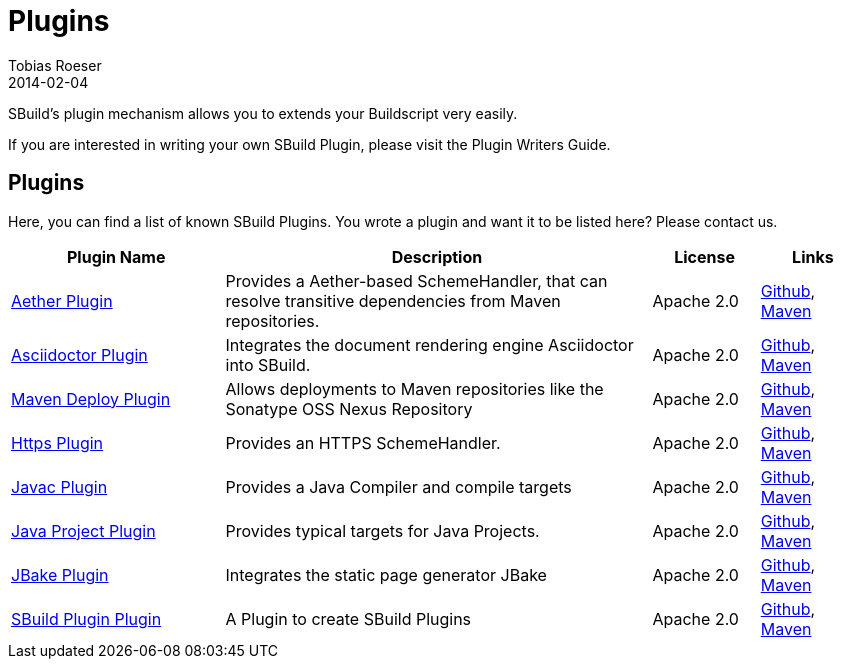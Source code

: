 = Plugins
Tobias Roeser
2014-02-04
:jbake-type: page
:jbake-status: published

SBuild's plugin mechanism allows you to extends your Buildscript very easily.

// TODO: add link to plugin writers guide
If you are interested in writing your own SBuild Plugin, please visit the Plugin Writers Guide.

== Plugins

Here, you can find a list of known SBuild Plugins. You wrote a plugin and want it to be listed here? Please contact us.

[cols="2,4,1,1",options="header"]
|===
| Plugin Name
| Description
| License
| Links

| https://github.com/SBuild-org/sbuild-aether[Aether Plugin^]
| Provides a Aether-based SchemeHandler, that can resolve transitive dependencies from Maven repositories.
| Apache 2.0
| https://github.com/SBuild-org/sbuild-aether[Github], http://repo1.maven.org/maven2/org/sbuild/org.sbuild.plugins.aether[Maven]

| https://github.com/SBuild-org/sbuild-asciidoctor-plugin[Asciidoctor Plugin^]
| Integrates the document rendering engine Asciidoctor into SBuild.
| Apache 2.0
| https://github.com/SBuild-org/sbuild-asciidoctor-plugin[Github], http://repo1.maven.org/maven2/org/sbuild/org.sbuild.plugins.asciidoctor[Maven]

| https://github.com/SBuild-org/sbuild-maven-deploy[Maven Deploy Plugin^]
| Allows deployments to Maven repositories like the Sonatype OSS Nexus Repository
| Apache 2.0
| https://github.com/SBuild-org/sbuild-maven-deploy[Github], http://repo1.maven.org/maven2/org/sbuild/org.sbuild.plugins.mavendeploy[Maven]

| https://github.com/SBuild-org/sbuild-https-plugin[Https Plugin^]
| Provides an HTTPS SchemeHandler.
| Apache 2.0
| https://github.com/SBuild-org/sbuild-https-plugin[Github], http://repo1.maven.org/maven2/org/sbuild/org.sbuild.plugins.https[Maven]

| https://github.com/SBuild-org/sbuild-javac-plugin[Javac Plugin^]
| Provides a Java Compiler and compile targets
| Apache 2.0
| https://github.com/SBuild-org/sbuild-javac-plugin[Github], http://repo1.maven.org/maven2/org/sbuild/org.sbuild.plugins.javac[Maven]

| https://github.com/SBuild-org/sbuild-javaproject-plugin[Java Project Plugin^]
| Provides typical targets for Java Projects.
| Apache 2.0
| https://github.com/SBuild-org/sbuild-javaproject-plugin[Github], http://repo1.maven.org/maven2/org/sbuild/org.sbuild.plugins.javaproject[Maven]

| https://github.com/SBuild-org/sbuild-jbake[JBake Plugin^]
| Integrates the static page generator JBake
| Apache 2.0
| https://github.com/SBuild-org/sbuild-jbake[Github], http://repo1.maven.org/maven2/org/sbuild/org.sbuild.plugins.jbake[Maven]

| https://github.com/SBuild-org/sbuild-plugin-plugin[SBuild Plugin Plugin^]
| A Plugin to create SBuild Plugins
| Apache 2.0
| https://github.com/SBuild-org/sbuild-plugin-plugin[Github], http://repo1.maven.org/maven2/org/sbuild/org.sbuild.plugins.sbuildplugin[Maven]

|====